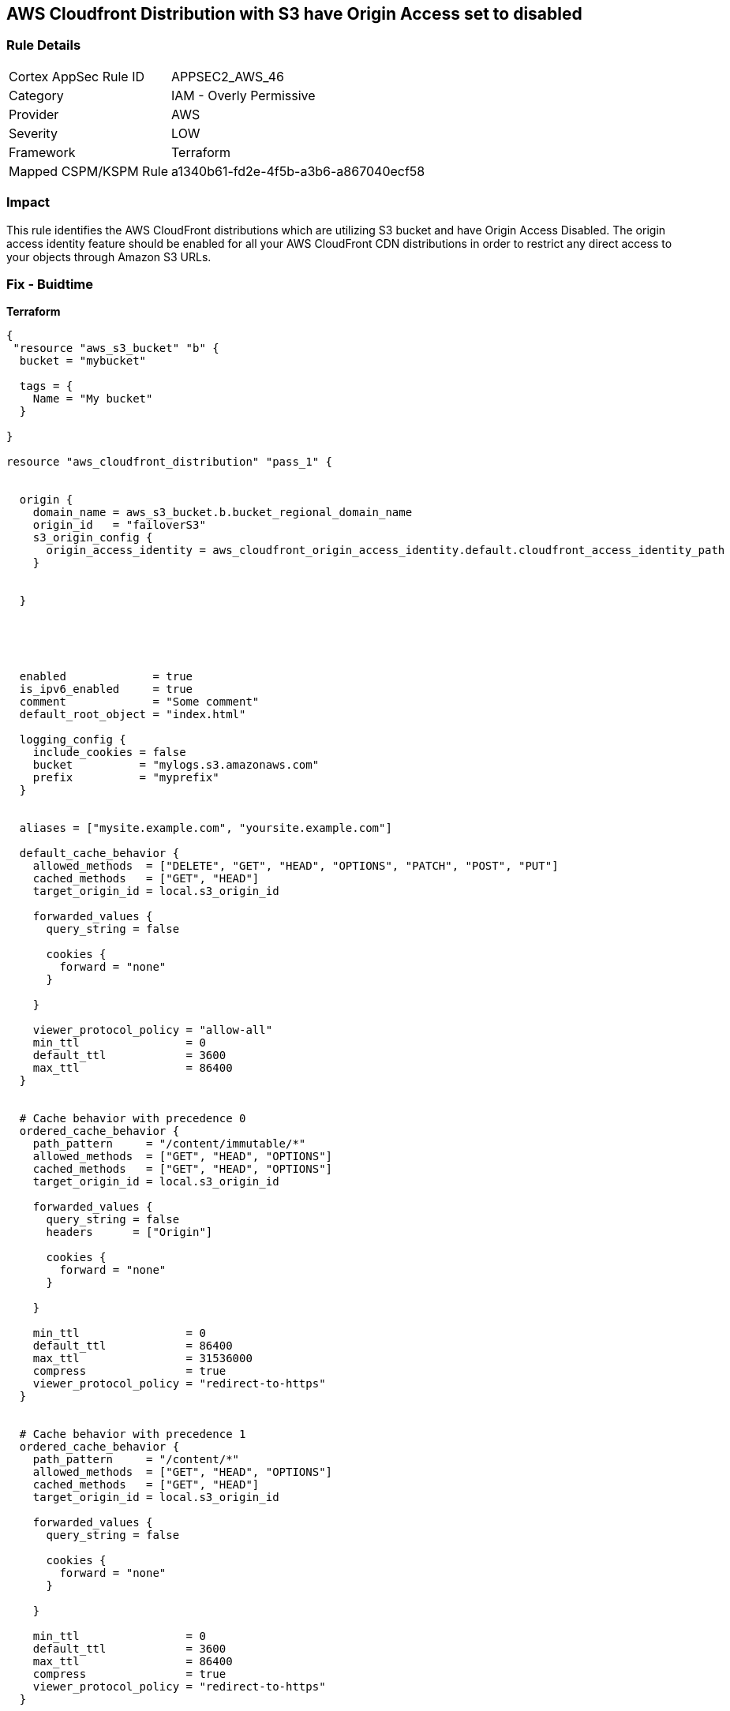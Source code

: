 == AWS Cloudfront Distribution with S3 have Origin Access set to disabled


=== Rule Details

[cols="1,2"]
|===
|Cortex AppSec Rule ID |APPSEC2_AWS_46
|Category |IAM - Overly Permissive
|Provider |AWS
|Severity |LOW
|Framework |Terraform
|Mapped CSPM/KSPM Rule |a1340b61-fd2e-4f5b-a3b6-a867040ecf58
|===


=== Impact
This rule identifies the AWS CloudFront distributions which are utilizing S3 bucket and have Origin Access Disabled.
The origin access identity feature should be enabled for all your AWS CloudFront CDN distributions in order to restrict any direct access to your objects through Amazon S3 URLs.

=== Fix - Buidtime


*Terraform* 




[source,yaml]
----
{
 "resource "aws_s3_bucket" "b" {
  bucket = "mybucket"

  tags = {
    Name = "My bucket"
  }

}

resource "aws_cloudfront_distribution" "pass_1" {


  origin {
    domain_name = aws_s3_bucket.b.bucket_regional_domain_name
    origin_id   = "failoverS3"
    s3_origin_config {
      origin_access_identity = aws_cloudfront_origin_access_identity.default.cloudfront_access_identity_path
    }


  }





  enabled             = true
  is_ipv6_enabled     = true
  comment             = "Some comment"
  default_root_object = "index.html"

  logging_config {
    include_cookies = false
    bucket          = "mylogs.s3.amazonaws.com"
    prefix          = "myprefix"
  }


  aliases = ["mysite.example.com", "yoursite.example.com"]

  default_cache_behavior {
    allowed_methods  = ["DELETE", "GET", "HEAD", "OPTIONS", "PATCH", "POST", "PUT"]
    cached_methods   = ["GET", "HEAD"]
    target_origin_id = local.s3_origin_id

    forwarded_values {
      query_string = false

      cookies {
        forward = "none"
      }

    }

    viewer_protocol_policy = "allow-all"
    min_ttl                = 0
    default_ttl            = 3600
    max_ttl                = 86400
  }


  # Cache behavior with precedence 0
  ordered_cache_behavior {
    path_pattern     = "/content/immutable/*"
    allowed_methods  = ["GET", "HEAD", "OPTIONS"]
    cached_methods   = ["GET", "HEAD", "OPTIONS"]
    target_origin_id = local.s3_origin_id

    forwarded_values {
      query_string = false
      headers      = ["Origin"]

      cookies {
        forward = "none"
      }

    }

    min_ttl                = 0
    default_ttl            = 86400
    max_ttl                = 31536000
    compress               = true
    viewer_protocol_policy = "redirect-to-https"
  }


  # Cache behavior with precedence 1
  ordered_cache_behavior {
    path_pattern     = "/content/*"
    allowed_methods  = ["GET", "HEAD", "OPTIONS"]
    cached_methods   = ["GET", "HEAD"]
    target_origin_id = local.s3_origin_id

    forwarded_values {
      query_string = false

      cookies {
        forward = "none"
      }

    }

    min_ttl                = 0
    default_ttl            = 3600
    max_ttl                = 86400
    compress               = true
    viewer_protocol_policy = "redirect-to-https"
  }


  price_class = "PriceClass_200"

  restrictions {
    geo_restriction {
      restriction_type = "whitelist"
      locations        = ["US", "CA", "GB", "DE"]
    }

  }

  tags = {
    Environment = "production"
  }


  viewer_certificate {
    cloudfront_default_certificate = true
  }

  web_acl_id = aws_wafv2_web_acl.example.arn
}

",
}
----
----
